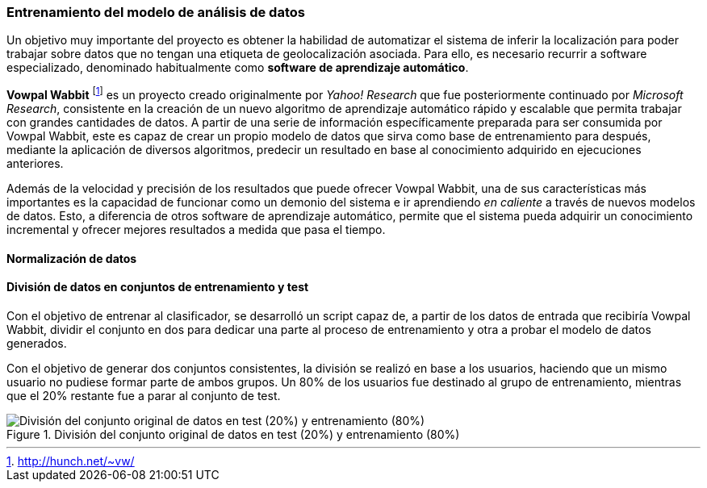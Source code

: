 :imagesdir: ../assets
=== Entrenamiento del modelo de análisis de datos

Un objetivo muy importante del proyecto es obtener la habilidad de automatizar el sistema de inferir la localización para poder trabajar sobre datos que no tengan una etiqueta de geolocalización asociada. Para ello, es necesario recurrir a software especializado, denominado habitualmente como *software de aprendizaje automático*.

*Vowpal Wabbit* footnote:[http://hunch.net/~vw/] es un proyecto creado originalmente por _Yahoo! Research_ que fue posteriormente continuado por _Microsoft Research_, consistente en la creación de un nuevo algoritmo de aprendizaje automático rápido y escalable que permita trabajar con grandes cantidades de datos. A partir de una serie de información específicamente preparada para ser consumida por Vowpal Wabbit, este es capaz de crear un propio modelo de datos que sirva como base de entrenamiento para después, mediante la aplicación de diversos algoritmos, predecir un resultado en base al conocimiento adquirido en ejecuciones anteriores.

Además de la velocidad y precisión de los resultados que puede ofrecer Vowpal Wabbit, una de sus características más importantes es la capacidad de funcionar como un demonio del sistema e ir aprendiendo _en caliente_ a través de nuevos modelos de datos. Esto, a diferencia de otros software de aprendizaje automático, permite que el sistema pueda adquirir un conocimiento incremental y ofrecer mejores resultados a medida que pasa el tiempo.

==== Normalización de datos

==== División de datos en conjuntos de entrenamiento y test

Con el objetivo de entrenar al clasificador, se desarrolló un script capaz de, a partir de los datos de entrada que recibiría Vowpal Wabbit, dividir el conjunto en dos para dedicar una parte al proceso de entrenamiento y otra a probar el modelo de datos generados.

Con el objetivo de generar dos conjuntos consistentes, la división se realizó en base a los usuarios, haciendo que un mismo usuario no pudiese formar parte de ambos grupos. Un 80% de los usuarios fue destinado al grupo de entrenamiento, mientras que el 20% restante fue a parar al conjunto de test.

.División del conjunto original de datos en test (20%) y entrenamiento (80%)
image::05development/dataset-divisor.png[División del conjunto original de datos en test (20%) y entrenamiento (80%), align="center"]


